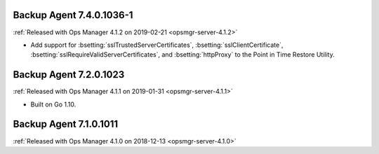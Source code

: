 .. _backup-7.4.0.1036-1:

Backup Agent 7.4.0.1036-1
-------------------------

:ref:`Released with Ops Manager 4.1.2 on 2019-02-21 <opsmgr-server-4.1.2>`

- Add support for :bsetting:`sslTrustedServerCertificates`,
  :bsetting:`sslClientCertificate`,
  :bsetting:`sslRequireValidServerCertificates`, and
  :bsetting:`httpProxy` to the Point in Time Restore Utility.

.. _backup-7.3.0.1023:

Backup Agent 7.2.0.1023
-----------------------

:ref:`Released with Ops Manager 4.1.1 on 2019-01-31 <opsmgr-server-4.1.1>`

- Built on Go 1.10.

.. _backup-7.1.0.1011:

Backup Agent 7.1.0.1011
-----------------------

:ref:`Released with Ops Manager 4.1.0 on 2018-12-13 <opsmgr-server-4.1.0>`

